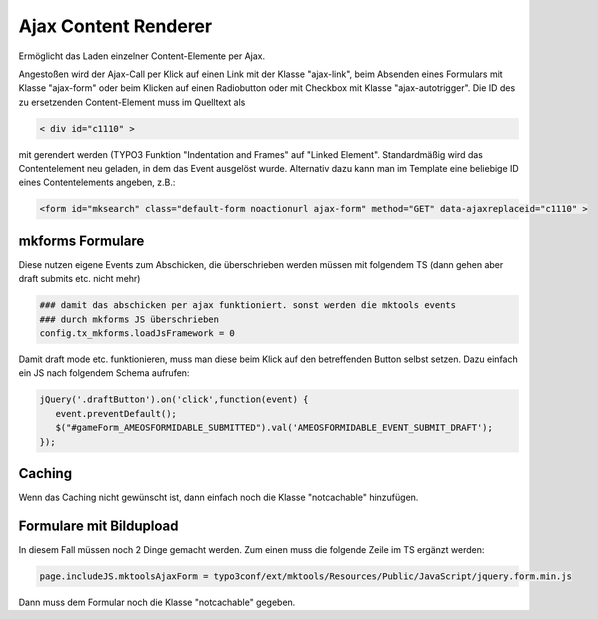 .. ==================================================
.. FOR YOUR INFORMATION
.. --------------------------------------------------
.. -*- coding: utf-8 -*- with BOM.

.. _ajax-content-renderer:

Ajax Content Renderer
=====================

Ermöglicht das Laden einzelner Content-Elemente per Ajax.

Angestoßen wird der Ajax-Call per Klick auf einen Link mit der Klasse "ajax-link", beim Absenden eines Formulars mit Klasse "ajax-form" oder beim Klicken auf einen Radiobutton oder mit Checkbox mit Klasse "ajax-autotrigger". Die ID des zu ersetzenden Content-Element muss im Quelltext als

.. code-block:: html

   < div id="c1110" >

mit gerendert werden (TYPO3 Funktion "Indentation and Frames" auf "Linked Element". Standardmäßig wird das Contentelement neu geladen, in dem das Event ausgelöst wurde. Alternativ dazu kann man im Template eine beliebige ID eines Contentelements angeben, z.B.:

.. code-block:: html

   <form id="mksearch" class="default-form noactionurl ajax-form" method="GET" data-ajaxreplaceid="c1110" >
   
mkforms Formulare
-----------------

Diese nutzen eigene Events zum Abschicken, die überschrieben werden müssen mit folgendem TS (dann gehen aber draft submits etc. nicht mehr)

.. code-block:: ts

   ### damit das abschicken per ajax funktioniert. sonst werden die mktools events
   ### durch mkforms JS überschrieben
   config.tx_mkforms.loadJsFramework = 0
   
Damit draft mode etc. funktionieren, muss man diese beim Klick auf den betreffenden Button selbst setzen. Dazu einfach ein JS nach folgendem Schema aufrufen:

.. code-block:: js

   jQuery('.draftButton').on('click',function(event) {
      event.preventDefault();
      $("#gameForm_AMEOSFORMIDABLE_SUBMITTED").val('AMEOSFORMIDABLE_EVENT_SUBMIT_DRAFT');
   });
   
Caching
-------

Wenn das Caching nicht gewünscht ist, dann einfach noch die Klasse "notcachable" hinzufügen.


Formulare mit Bildupload
------------------------

In diesem Fall müssen noch 2 Dinge gemacht werden. Zum einen muss die folgende Zeile im TS ergänzt werden:

.. code-block:: ts

   page.includeJS.mktoolsAjaxForm = typo3conf/ext/mktools/Resources/Public/JavaScript/jquery.form.min.js
   
Dann muss dem Formular noch die Klasse "notcachable" gegeben.